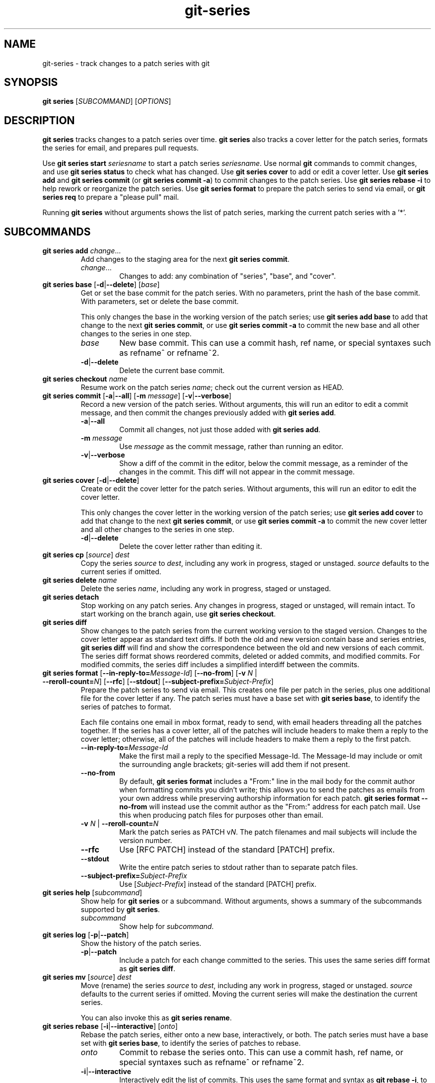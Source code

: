 .TH git-series 1

.SH NAME
git-series \- track changes to a patch series with git

.SH SYNOPSIS
.nf
\fBgit series\fR [\fISUBCOMMAND\fR] [\fIOPTIONS\fR]
.fi

.SH DESCRIPTION
.PP
\fBgit series\fR tracks changes to a patch series over time.
\fBgit series\fR also tracks a cover letter for the patch series, formats the
series for email, and prepares pull requests.

Use \fBgit series start\fR \fIseriesname\fR to start a patch series
\fIseriesname\fR.
Use normal \fBgit\fR commands to commit changes, and use \fBgit series
status\fR to check what has changed.
Use \fBgit series cover\fR to add or edit a cover letter.
Use \fBgit series add\fR and \fBgit series commit\fR (or \fBgit series commit
-a\fR) to commit changes to the patch series.
Use \fBgit series rebase -i\fR to help rework or reorganize the patch series.
Use \fBgit series format\fR to prepare the patch series to send via email, or
\fBgit series req\fR to prepare a "please pull" mail.

Running \fBgit series\fR without arguments shows the list of patch series,
marking the current patch series with a '*'.

.SH SUBCOMMANDS
.TP
\fBgit series add\fR \fIchange\fR...
Add changes to the staging area for the next \fBgit series commit\fR.
.RS
.TP
\fIchange\fR...
Changes to add: any combination of "series", "base", and "cover".
.RE

.TP
\fBgit series base\fR [\fB-d\fR|\fB--delete\fR] [\fIbase\fR]
Get or set the base commit for the patch series.
With no parameters, print the hash of the base commit.
With parameters, set or delete the base commit.

This only changes the base in the working version of the patch series; use
\fBgit series add base\fR to add that change to the next \fBgit series
commit\fR, or use \fBgit series commit -a\fR to commit the new base and all
other changes to the series in one step.
.RS
.TP
\fIbase\fR
New base commit.
This can use a commit hash, ref name, or special syntaxes such as refname^ or
refname~2.
.TP
.BR -d | --delete
Delete the current base commit.
.RE

.TP
\fBgit series checkout\fR \fIname\fR
Resume work on the patch series \fIname\fR; check out the current version as
HEAD.

.TP
\fBgit series commit\fR [\fB-a\fR|\fB--all\fR] [\fB-m\fR \fImessage\fR] \
[\fB-v\fR|\fB--verbose\fR]
Record a new version of the patch series.
Without arguments, this will run an editor to edit a commit message, and then
commit the changes previously added with \fBgit series add\fR.
.RS
.TP
.BR -a | --all
Commit all changes, not just those added with \fBgit series add\fR.
.TP
\fB-m\fR \fImessage\fR
Use \fImessage\fR as the commit message, rather than running an editor.
.TP
.BR -v | --verbose
Show a diff of the commit in the editor, below the commit message, as a
reminder of the changes in the commit.
This diff will not appear in the commit message.
.RE

.TP
\fBgit series cover\fR [\fB-d\fR|\fB--delete\fR]
Create or edit the cover letter for the patch series.
Without arguments, this will run an editor to edit the cover letter.

This only changes the cover letter in the working version of the patch series;
use \fBgit series add cover\fR to add that change to the next \fBgit series
commit\fR, or use \fBgit series commit -a\fR to commit the new cover letter and
all other changes to the series in one step.
.RS
.TP
.BR -d | --delete
Delete the cover letter rather than editing it.
.RE

.TP
\fBgit series cp\fR [\fIsource\fR] \fIdest\fR
Copy the series \fIsource\fR to \fIdest\fR, including any work in progress,
staged or unstaged.
\fIsource\fR defaults to the current series if omitted.

.TP
\fBgit series delete\fR \fIname\fR
Delete the series \fIname\fR, including any work in progress, staged or unstaged.

.TP
\fBgit series detach\fR
Stop working on any patch series.
Any changes in progress, staged or unstaged, will remain intact.
To start working on the branch again, use \fBgit series checkout\fR.

.TP
\fBgit series diff\fR
Show changes to the patch series from the current working version to the staged
version.
Changes to the cover letter appear as standard text diffs.
If both the old and new version contain base and series entries, \fBgit series
diff\fR will find and show the correspondence between the old and new versions
of each commit.
The series diff format shows reordered commits, deleted or added commits, and
modified commits.
For modified commits, the series diff includes a simplified interdiff between
the commits.

.TP
\fBgit series format\fR [\fB--in-reply-to=\fR\fIMessage-Id\fR] \
[\fB--no-from\fR] \
[\fB-v\fR \fIN\fR | \fB--reroll-count=\fR\fIN\fR] \
[\fB--rfc\fR] \
[\fB--stdout\fR] \
[\fB--subject-prefix=\fR\fISubject-Prefix\fR]
Prepare the patch series to send via email.
This creates one file per patch in the series, plus one additional file for the
cover letter if any.
The patch series must have a base set with \fBgit series base\fR, to identify
the series of patches to format.

Each file contains one email in mbox format, ready to send, with email headers
threading all the patches together.
If the series has a cover letter, all of the patches will include headers to
make them a reply to the cover letter; otherwise, all of the patches will
include headers to make them a reply to the first patch.
.RS
.TP
.BI --in-reply-to= Message-Id
Make the first mail a reply to the specified Message-Id.
The Message-Id may include or omit the surrounding angle brackets; git-series
will add them if not present.
.TP
.B --no-from
By default, \fBgit series format\fR includes a "From:" line in the mail body
for the commit author when formatting commits you didn't write; this allows you
to send the patches as emails from your own address while preserving authorship
information for each patch.
\fBgit series format --no-from\fR will instead use the commit author as the
"From:" address for each patch mail.
Use this when producing patch files for purposes other than email.
.TP
\fB-v\fR \fIN\fR | \fB--reroll-count=\fB\fIN\fR
Mark the patch series as PATCH v\fIN\fR.
The patch filenames and mail subjects will include the version number.
.TP
.B --rfc
Use [RFC PATCH] instead of the standard [PATCH] prefix.
.TP
.B --stdout
Write the entire patch series to stdout rather than to separate patch files.
.TP
.BI --subject-prefix= Subject-Prefix
Use [\fISubject-Prefix\fR] instead of the standard [PATCH] prefix.
.RE

.TP
\fBgit series help\fR [\fIsubcommand\fR]
Show help for \fBgit series\fR or a subcommand.
Without arguments, shows a summary of the subcommands supported by \fBgit
series\fR.
.RS
.TP
\fIsubcommand\fR
Show help for \fIsubcommand\fR.
.RE

.TP
\fBgit series log\fR [\fB-p\fR|\fB--patch\fR]
Show the history of the patch series.
.RS
.TP
.BR -p | --patch
Include a patch for each change committed to the series.
This uses the same series diff format as \fBgit series diff\fR.
.RE

.TP
\fBgit series mv\fR [\fIsource\fR] \fIdest\fR
Move (rename) the series \fIsource\fR to \fIdest\fR, including any work in
progress, staged or unstaged.
\fIsource\fR defaults to the current series if omitted.
Moving the current series will make the destination the current series.

You can also invoke this as \fBgit series rename\fR.

.TP
\fBgit series rebase\fR [\fB-i\fR|\fB--interactive\fR] [\fIonto\fR]
Rebase the patch series, either onto a new base, interactively, or both.
The patch series must have a base set with \fBgit series base\fR, to identify
the series of patches to rebase.
.RS
.TP
\fIonto\fR
Commit to rebase the series onto.
This can use a commit hash, ref name, or special syntaxes such as refname^ or
refname~2.
.TP
.BR -i | --interactive
Interactively edit the list of commits.
This uses the same format and syntax as \fBgit rebase -i\fR, to allow
reordering, dropping, combining, or editing commits.
.RE

.TP
\fBgit series req\fR [\fB-p\fR|\fB--patch\fR] \fIurl\fR \fItag\fR
Generate a mail requesting a pull of the patch series.

Before running this command, push the patch series to the repository at
\fIurl\fR, as a tag or branch named \fItag\fR.

A pull request for a signed or annotated tag will include the message from the
tag.  The pull request will also include the cover letter if any, unless the
tag message already contains the cover letter.  The subject of the mail will
include the first line from the cover letter, or the name of the series if no
cover letter.

The patch series must have a base set with \fBgit series base\fR, to identify
the series of patches to request a pull of.
.RS
.TP
\fIurl\fR
URL of the repository to pull from.
.TP
.TP
\fItag\fR
Name of a tag or branch to request a pull from.
.TP
.BR -p | --patch
Include a patch showing the combined change made by all the patches in the series.
This can help a reviewer see the effect of pulling the series.
.RE

.TP
\fBgit series start\fR \fIname\fR
Start a new patch series named \fIname\fR.

.TP
\fBgit series status\fR
Show the status of the current patch series.

This shows any changes staged for the next \fBgit series commit\fR, changes in
the current working copy but not staged for the next \fBgit series commit\fR,
and hints about the next commands to run.

.TP
\fBgit series unadd\fR \fIchange\fR
Remove changes from the next \fBgit series commit\fR, undoing \fBgit series
add\fR.

The changes remain in the current working version of the series.
.RS
.TP
\fIchange\fR...
Changes to remove: any combination of "series", "base", and "cover".
.RE

.SH "SEE ALSO"
.BR git (1)
